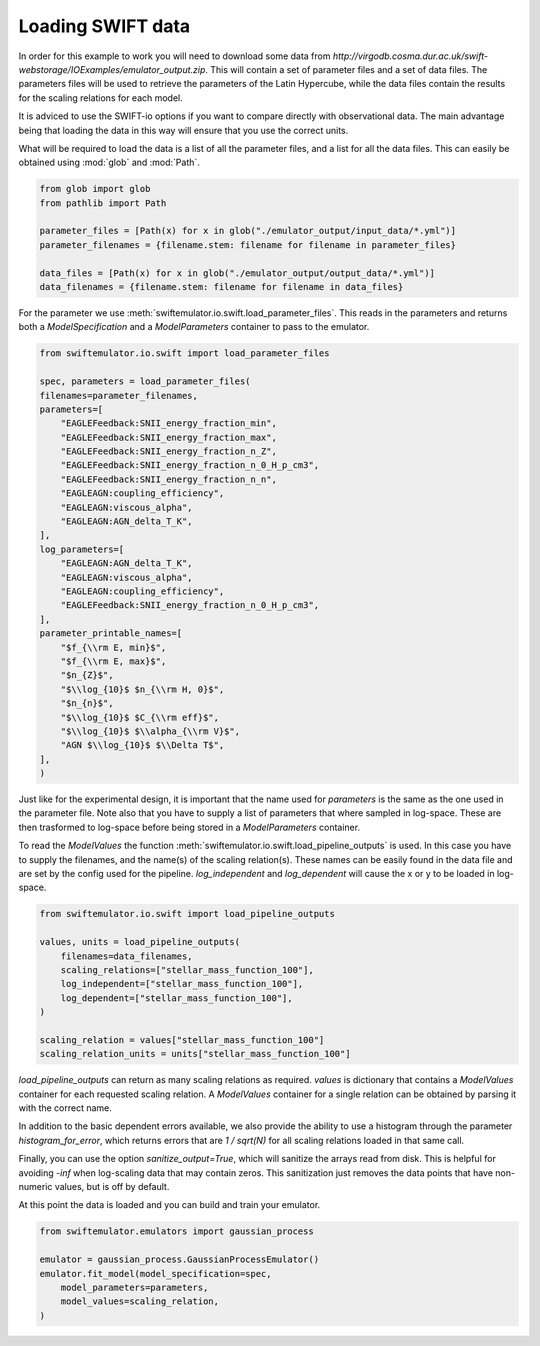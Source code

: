 Loading SWIFT data
------------------

In order for this example to work you will need to
download some data from
`http://virgodb.cosma.dur.ac.uk/swift-webstorage/IOExamples/emulator_output.zip`.
This will contain a set of parameter files and a 
set of data files. The parameters files will be
used to retrieve the parameters of the Latin 
Hypercube, while the data files contain the
results for the scaling relations for each model.

It is adviced to use the SWIFT-io options if you
want to compare directly with observational data.
The main advantage being that loading the data in
this way will ensure that you use the correct units.

What will be required to load the data is a list 
of all the parameter files, and a list for all
the data files. This can easily be obtained using
:mod:`glob` and :mod:`Path`.

.. code-block:: python

    from glob import glob
    from pathlib import Path

    parameter_files = [Path(x) for x in glob("./emulator_output/input_data/*.yml")]
    parameter_filenames = {filename.stem: filename for filename in parameter_files}

    data_files = [Path(x) for x in glob("./emulator_output/output_data/*.yml")]
    data_filenames = {filename.stem: filename for filename in data_files}

For the parameter we use
:meth:`swiftemulator.io.swift.load_parameter_files`.
This reads in the parameters and returns both a `ModelSpecification`
and a `ModelParameters` container to pass to the emulator.

.. code-block:: python

    from swiftemulator.io.swift import load_parameter_files

    spec, parameters = load_parameter_files(
    filenames=parameter_filenames,
    parameters=[
        "EAGLEFeedback:SNII_energy_fraction_min",
        "EAGLEFeedback:SNII_energy_fraction_max",
        "EAGLEFeedback:SNII_energy_fraction_n_Z",
        "EAGLEFeedback:SNII_energy_fraction_n_0_H_p_cm3",
        "EAGLEFeedback:SNII_energy_fraction_n_n",
        "EAGLEAGN:coupling_efficiency",
        "EAGLEAGN:viscous_alpha",
        "EAGLEAGN:AGN_delta_T_K",
    ],
    log_parameters=[
        "EAGLEAGN:AGN_delta_T_K",
        "EAGLEAGN:viscous_alpha",
        "EAGLEAGN:coupling_efficiency",
        "EAGLEFeedback:SNII_energy_fraction_n_0_H_p_cm3",
    ],
    parameter_printable_names=[
        "$f_{\\rm E, min}$",
        "$f_{\\rm E, max}$",
        "$n_{Z}$",
        "$\\log_{10}$ $n_{\\rm H, 0}$",
        "$n_{n}$",
        "$\\log_{10}$ $C_{\\rm eff}$",
        "$\\log_{10}$ $\\alpha_{\\rm V}$",
        "AGN $\\log_{10}$ $\\Delta T$",
    ],
    )

Just like for the experimental design, it is
important that the name used for `parameters`
is the same as the one used in the parameter 
file. Note also that you have to supply a list
of parameters that where sampled in log-space.
These are then trasformed to log-space before
being stored in a `ModelParameters` container.

To read the `ModelValues` the function 
:meth:`swiftemulator.io.swift.load_pipeline_outputs`
is used. In this case you have to supply the
filenames, and the name(s) of the scaling relation(s).
These names can be easily found in the data file 
and are set by the config used for the pipeline.
`log_independent` and `log_dependent` will cause
the x or y to be loaded in log-space.

.. code-block:: python

    from swiftemulator.io.swift import load_pipeline_outputs

    values, units = load_pipeline_outputs(
        filenames=data_filenames,
        scaling_relations=["stellar_mass_function_100"],
        log_independent=["stellar_mass_function_100"],
        log_dependent=["stellar_mass_function_100"],
    )

    scaling_relation = values["stellar_mass_function_100"]
    scaling_relation_units = units["stellar_mass_function_100"]

`load_pipeline_outputs` can return as many scaling
relations as required. `values` is dictionary that
contains a `ModelValues` container for each requested
scaling relation. A `ModelValues` container for a
single relation can be obtained by parsing it with
the correct name.

In addition to the basic dependent errors available,
we also provide the ability to use a histogram
through the parameter `histogram_for_error`, which returns
errors that are `1 / sqrt(N)` for all scaling relations loaded
in that same call.

Finally, you can use the option `sanitize_output=True`, which
will sanitize the arrays read from disk. This is helpful for
avoiding `-inf` when log-scaling data that may contain zeros.
This sanitization just removes the data points that have
non-numeric values, but is off by default.

At this point the data is loaded and you can build
and train your emulator.

.. code-block:: python

    from swiftemulator.emulators import gaussian_process

    emulator = gaussian_process.GaussianProcessEmulator()
    emulator.fit_model(model_specification=spec,
        model_parameters=parameters,
        model_values=scaling_relation,
    )